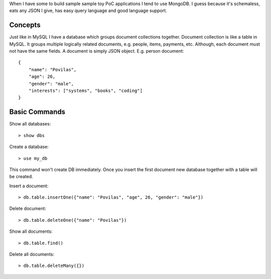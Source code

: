 .. title: MongoDB Primer
.. slug: mongodb-primer
.. date: 2017-05-19 16:56:59 UTC+03:00
.. tags: mongodb,databases
.. category:
.. link:
.. description:
.. type: text

When I have some to build sample sample toy PoC applications I tend to use
MongoDB.
I guess because it's schemaless, eats any JSON I give, has easy query language
and good language support.

Concepts
========

Just like in MySQL I have a database which groups document collections together.
Document collection is like a table in MySQL. It groups multiple logically
related documents, e.g. people, items, payments, etc.
Although, each document must not have the same fields.
A document is simply JSON object. E.g. person document::

    {
        "name": "Povilas",
        "age": 26,
        "gender": "male",
        "interests": ["systems", "books", "coding"]
    }

Basic Commands
==============

Show all databases::

    > show dbs

Create a database::

    > use my_db

This command won't create DB immediately. Once you insert the first document
new database together with a table will be created.

Insert a document::

    > db.table.insertOne({"name": "Povilas", "age", 26, "gender": "male"})

Delete document::

    > db.table.deleteOne({"name": "Povilas"})

Show all documents::

    > db.table.find()

Delete all documents::

    > db.table.deleteMany({})
